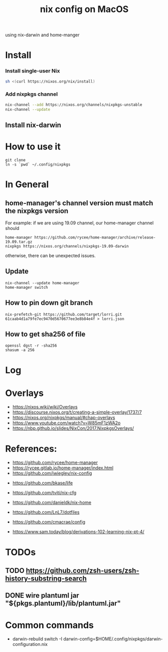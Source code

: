 #+TITLE: nix config on MacOS

using nix-darwin and home-manger

* Install

*** Install single-user Nix

#+begin_src sh
sh <(curl https://nixos.org/nix/install)
#+end_src

*** Add nixpkgs channel
#+begin_src sh
nix-channel --add https://nixos.org/channels/nixpkgs-unstable
nix-channel --update
#+end_src

** Install nix-darwin

* How to use it
#+BEGIN_SRC shell
git clone 
ln -s `pwd` ~/.config/nixpkgs
#+END_SRC

* In General
** home-manager's channel version must match the nixpkgs version
For example: 
if we are using 19.09 channel, our home-manager channel should
#+BEGIN_SRC shell
home-manager https://github.com/rycee/home-manager/archive/release-19.09.tar.gz
nixpkgs https://nixos.org/channels/nixpkgs-19.09-darwin
#+END_SRC

otherwise, there can be unexpected issues.

** Update

#+BEGIN_SRC shell
nix-channel --update home-manager
home-manager switch
#+END_SRC

** How to pin down git branch
#+BEGIN_SRC shell
nix-prefetch-git https://github.com/target/lorri.git 61caab4d1a79fe7ec9470d5670677ee3e8b84e4f > lorri.json
#+END_SRC

** How to get sha256 of file
#+BEGIN_SRC
openssl dgst -r -sha256
shasum -a 256
#+END_SRC

* Log 

* Overlays
- https://nixos.wiki/wiki/Overlays
- https://discourse.nixos.org/t/creating-a-simple-overlay/1737/7
- https://nixos.org/nixpkgs/manual/#chap-overlays
- https://www.youtube.com/watch?v=W85mF1zWA2o
- https://nbp.github.io/slides/NixCon/2017.NixpkgsOverlays/

* References:
- https://github.com/rycee/home-manager
- https://rycee.gitlab.io/home-manager/index.html
- https://github.com/jwiegley/nix-config


- https://github.com/bkase/life
- https://github.com/tviti/nix-cfg
- https://github.com/danieldk/nix-home
- https://github.com/LnL7/dotfiles
- https://github.com/cmacrae/config

- https://www.sam.today/blog/derivations-102-learning-nix-pt-4/

* TODOs
** TODO https://github.com/zsh-users/zsh-history-substring-search
** DONE wire plantuml jar "${pkgs.plantuml}/lib/plantuml.jar"
   CLOSED: [2020-01-20 Mon 20:52]


* Common commands
- darwin-rebuild switch -I darwin-config=$HOME/.config/nixpkgs/darwin-configuration.nix
